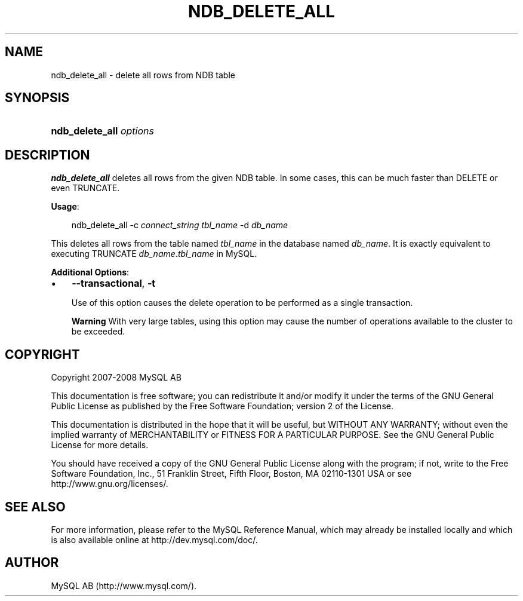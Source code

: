 .\"     Title: \fBndb_delete_all\fR
.\"    Author: 
.\" Generator: DocBook XSL Stylesheets v1.70.1 <http://docbook.sf.net/>
.\"      Date: 01/11/2008
.\"    Manual: MySQL Database System
.\"    Source: MySQL 5.0
.\"
.TH "\fBNDB_DELETE_ALL\fR" "1" "01/11/2008" "MySQL 5.0" "MySQL Database System"
.\" disable hyphenation
.nh
.\" disable justification (adjust text to left margin only)
.ad l
.SH "NAME"
ndb_delete_all \- delete all rows from NDB table
.SH "SYNOPSIS"
.HP 23
\fBndb_delete_all \fR\fB\fIoptions\fR\fR
.SH "DESCRIPTION"
.PP
\fBndb_delete_all\fR
deletes all rows from the given
NDB
table. In some cases, this can be much faster than
DELETE
or even
TRUNCATE.
.PP
\fBUsage\fR:
.sp
.RS 3n
.nf
ndb_delete_all \-c \fIconnect_string\fR \fItbl_name\fR \-d \fIdb_name\fR
.fi
.RE
.PP
This deletes all rows from the table named
\fItbl_name\fR
in the database named
\fIdb_name\fR. It is exactly equivalent to executing
TRUNCATE \fIdb_name\fR.\fItbl_name\fR
in MySQL.
.PP
\fBAdditional Options\fR:
.TP 3n
\(bu
\fB\-\-transactional\fR,
\fB\-t\fR
.sp
Use of this option causes the delete operation to be performed as a single transaction.
.sp
.it 1 an-trap
.nr an-no-space-flag 1
.nr an-break-flag 1
.br
\fBWarning\fR
With very large tables, using this option may cause the number of operations available to the cluster to be exceeded.
.SH "COPYRIGHT"
.PP
Copyright 2007\-2008 MySQL AB
.PP
This documentation is free software; you can redistribute it and/or modify it under the terms of the GNU General Public License as published by the Free Software Foundation; version 2 of the License.
.PP
This documentation is distributed in the hope that it will be useful, but WITHOUT ANY WARRANTY; without even the implied warranty of MERCHANTABILITY or FITNESS FOR A PARTICULAR PURPOSE. See the GNU General Public License for more details.
.PP
You should have received a copy of the GNU General Public License along with the program; if not, write to the Free Software Foundation, Inc., 51 Franklin Street, Fifth Floor, Boston, MA 02110\-1301 USA or see http://www.gnu.org/licenses/.
.SH "SEE ALSO"
For more information, please refer to the MySQL Reference Manual,
which may already be installed locally and which is also available
online at http://dev.mysql.com/doc/.
.SH AUTHOR
MySQL AB (http://www.mysql.com/).
